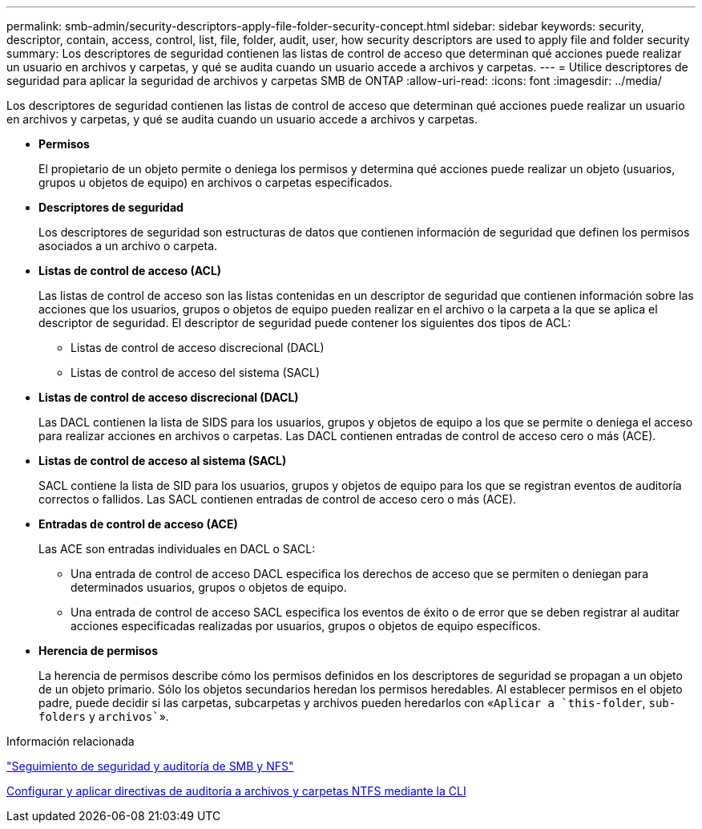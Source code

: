 ---
permalink: smb-admin/security-descriptors-apply-file-folder-security-concept.html 
sidebar: sidebar 
keywords: security, descriptor, contain, access, control, list, file, folder, audit, user, how security descriptors are used to apply file and folder security 
summary: Los descriptores de seguridad contienen las listas de control de acceso que determinan qué acciones puede realizar un usuario en archivos y carpetas, y qué se audita cuando un usuario accede a archivos y carpetas. 
---
= Utilice descriptores de seguridad para aplicar la seguridad de archivos y carpetas SMB de ONTAP
:allow-uri-read: 
:icons: font
:imagesdir: ../media/


[role="lead"]
Los descriptores de seguridad contienen las listas de control de acceso que determinan qué acciones puede realizar un usuario en archivos y carpetas, y qué se audita cuando un usuario accede a archivos y carpetas.

* *Permisos*
+
El propietario de un objeto permite o deniega los permisos y determina qué acciones puede realizar un objeto (usuarios, grupos u objetos de equipo) en archivos o carpetas especificados.

* *Descriptores de seguridad*
+
Los descriptores de seguridad son estructuras de datos que contienen información de seguridad que definen los permisos asociados a un archivo o carpeta.

* *Listas de control de acceso (ACL)*
+
Las listas de control de acceso son las listas contenidas en un descriptor de seguridad que contienen información sobre las acciones que los usuarios, grupos o objetos de equipo pueden realizar en el archivo o la carpeta a la que se aplica el descriptor de seguridad. El descriptor de seguridad puede contener los siguientes dos tipos de ACL:

+
** Listas de control de acceso discrecional (DACL)
** Listas de control de acceso del sistema (SACL)


* *Listas de control de acceso discrecional (DACL)*
+
Las DACL contienen la lista de SIDS para los usuarios, grupos y objetos de equipo a los que se permite o deniega el acceso para realizar acciones en archivos o carpetas. Las DACL contienen entradas de control de acceso cero o más (ACE).

* *Listas de control de acceso al sistema (SACL)*
+
SACL contiene la lista de SID para los usuarios, grupos y objetos de equipo para los que se registran eventos de auditoría correctos o fallidos. Las SACL contienen entradas de control de acceso cero o más (ACE).

* *Entradas de control de acceso (ACE)*
+
Las ACE son entradas individuales en DACL o SACL:

+
** Una entrada de control de acceso DACL especifica los derechos de acceso que se permiten o deniegan para determinados usuarios, grupos o objetos de equipo.
** Una entrada de control de acceso SACL especifica los eventos de éxito o de error que se deben registrar al auditar acciones especificadas realizadas por usuarios, grupos o objetos de equipo específicos.


* *Herencia de permisos*
+
La herencia de permisos describe cómo los permisos definidos en los descriptores de seguridad se propagan a un objeto de un objeto primario. Sólo los objetos secundarios heredan los permisos heredables. Al establecer permisos en el objeto padre, puede decidir si las carpetas, subcarpetas y archivos pueden heredarlos con «`Aplicar a `this-folder`, `sub-folders` y `archivos``».



.Información relacionada
link:../nas-audit/index.html["Seguimiento de seguridad y auditoría de SMB y NFS"]

xref:configure-apply-audit-policies-ntfs-files-folders-task.adoc[Configurar y aplicar directivas de auditoría a archivos y carpetas NTFS mediante la CLI]
